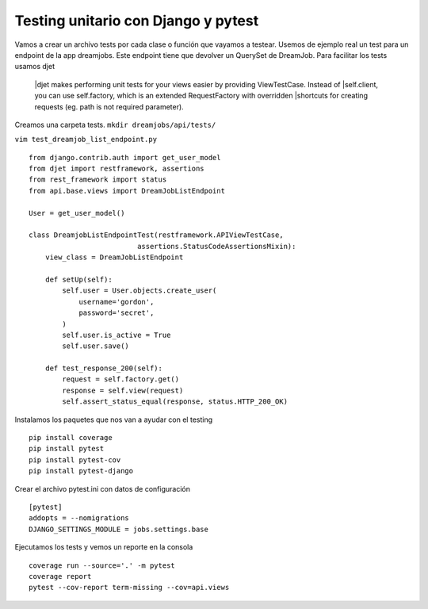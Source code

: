 Testing unitario con Django y pytest
==============================================================================================================

Vamos a crear un archivo tests por cada clase o función que vayamos a testear. 
Usemos de ejemplo real un test para un endpoint de la app dreamjobs. Este endpoint
tiene que devolver un QuerySet de DreamJob.
Para facilitar los tests usamos djet 

    |djet makes performing unit tests for your views easier by providing ViewTestCase. Instead of
    |self.client, you can use self.factory, which is an extended RequestFactory with overridden 
    |shortcuts for creating requests (eg. path is not required parameter).

Creamos una carpeta tests. ``mkdir dreamjobs/api/tests/``

``vim test_dreamjob_list_endpoint.py``

::

    from django.contrib.auth import get_user_model
    from djet import restframework, assertions
    from rest_framework import status
    from api.base.views import DreamJobListEndpoint

    User = get_user_model()

    class DreamjobListEndpointTest(restframework.APIViewTestCase,
                              assertions.StatusCodeAssertionsMixin):
        view_class = DreamJobListEndpoint

        def setUp(self):
            self.user = User.objects.create_user(
                username='gordon',
                password='secret',
            )
            self.user.is_active = True
            self.user.save()

        def test_response_200(self):
            request = self.factory.get()
            response = self.view(request)
            self.assert_status_equal(response, status.HTTP_200_OK)

Instalamos los paquetes que nos van a ayudar con el testing

::

    pip install coverage
    pip install pytest
    pip install pytest-cov
    pip install pytest-django

Crear el archivo pytest.ini con datos de configuración

::

    [pytest]
    addopts = --nomigrations
    DJANGO_SETTINGS_MODULE = jobs.settings.base


Ejecutamos los tests y vemos un reporte en la consola

::

    coverage run --source='.' -m pytest
    coverage report
    pytest --cov-report term-missing --cov=api.views
